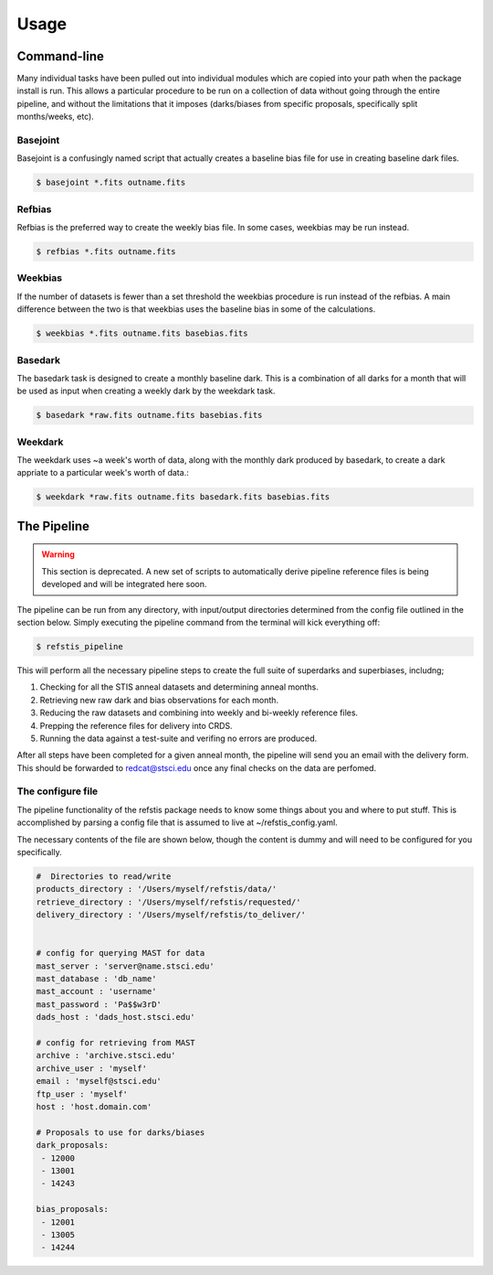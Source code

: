 Usage
=====

Command-line
------------

Many individual tasks have been pulled out into individual modules which
are copied into your path when the package install is run. This allows
a particular procedure to be run on a collection of data without going
through the entire pipeline, and without the limitations that it imposes
(darks/biases from specific proposals, specifically split months/weeks, etc).

Basejoint
~~~~~~~~~

Basejoint is a confusingly named script that actually creates a baseline bias
file for use in creating baseline dark files.

.. code-block:: bash

  $ basejoint *.fits outname.fits


Refbias
~~~~~~~

Refbias is the preferred way to create the weekly bias file.  In some cases,
weekbias may be run instead.

.. code-block:: bash

  $ refbias *.fits outname.fits


Weekbias
~~~~~~~~

If the number of datasets is fewer than a set threshold the weekbias procedure is
run instead of the refbias.  A main difference between the two is that weekbias
uses the baseline bias in some of the calculations.

.. code-block:: bash

  $ weekbias *.fits outname.fits basebias.fits


Basedark
~~~~~~~~

The basedark task is designed to create a monthly baseline dark.  This is a
combination of all darks for a month that will be used as input when creating
a weekly dark by the weekdark task.

.. code-block:: bash

  $ basedark *raw.fits outname.fits basebias.fits


Weekdark
~~~~~~~~

The weekdark uses ~a week's worth of data, along with the monthly dark produced
by basedark, to create a dark appriate to a particular week's worth of data.:

.. code-block:: bash

  $ weekdark *raw.fits outname.fits basedark.fits basebias.fits


The Pipeline
------------

.. warning::

  This section is deprecated.  A new set of scripts to automatically derive pipeline 
  reference files is being developed and will be integrated here soon.

The pipeline can be run from any directory, with input/output directories
determined from the config file outlined in the section below.  Simply
executing the pipeline command from the terminal will kick everything off:

.. code-block:: bash

  $ refstis_pipeline

This will perform all the necessary pipeline steps to create the full suite
of superdarks and superbiases, includng;

1. Checking for all the STIS anneal datasets and determining anneal months.
2. Retrieving new raw dark and bias observations for each month.
3. Reducing the raw datasets and combining into weekly and bi-weekly reference files.
4. Prepping the reference files for delivery into CRDS.
5. Running the data against a test-suite and verifing no errors are produced.

After all steps have been completed for a given anneal month, the pipeline will
send you an email with the delivery form.  This should be forwarded to
redcat@stsci.edu once any final checks on the data are perfomed.

The configure file
~~~~~~~~~~~~~~~~~~

The pipeline functionality of the refstis package needs to know some things
about you and where to put stuff.  This is accomplished by parsing a config
file that is assumed to live at ~/refstis_config.yaml.

The necessary contents of the file are shown below, though the content is
dummy and will need to be configured for you specifically.

.. code-block:: yaml

  #  Directories to read/write
  products_directory : '/Users/myself/refstis/data/'
  retrieve_directory : '/Users/myself/refstis/requested/'
  delivery_directory : '/Users/myself/refstis/to_deliver/'


  # config for querying MAST for data
  mast_server : 'server@name.stsci.edu'
  mast_database : 'db_name'
  mast_account : 'username'
  mast_password : 'Pa$$w3rD'
  dads_host : 'dads_host.stsci.edu'

  # config for retrieving from MAST
  archive : 'archive.stsci.edu'
  archive_user : 'myself'
  email : 'myself@stsci.edu'
  ftp_user : 'myself'
  host : 'host.domain.com'

  # Proposals to use for darks/biases
  dark_proposals:
   - 12000
   - 13001
   - 14243

  bias_proposals:
   - 12001
   - 13005
   - 14244
